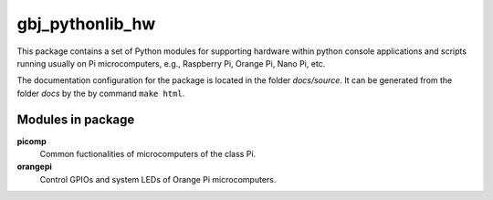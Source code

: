 ****************
gbj_pythonlib_hw
****************

This package contains a set of Python modules for supporting hardware within
python console applications and scripts running usually on Pi microcomputers,
e.g., Raspberry Pi, Orange Pi, Nano Pi, etc.

The documentation configuration for the package is located in the folder
`docs/source`. It can be generated from the folder `docs` by the by command
``make html``.


Modules in package
==================

**picomp**
  Common fuctionalities of microcomputers of the class Pi.

**orangepi**
  Control GPIOs and system LEDs of Orange Pi microcomputers.
